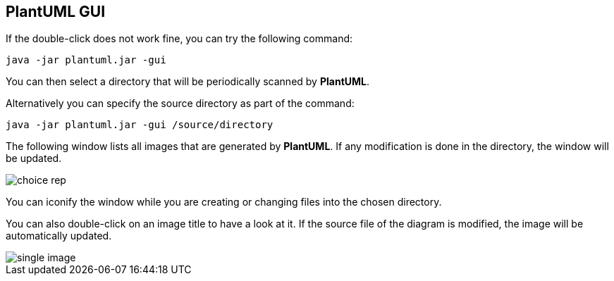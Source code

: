 == PlantUML GUI
If the double-click does not work fine, you can try the following command:

----
java -jar plantuml.jar -gui
----

You can then select a directory that will be periodically
scanned by **PlantUML**.

Alternatively you can specify the source directory as part of the command:
----
java -jar plantuml.jar -gui /source/directory 
----

The following window lists all images that are generated by **PlantUML**.
If any modification is done in the directory, the window will be updated.

image::choice_rep.png[]

You can iconify the window while you are creating or changing
files into the chosen directory.

You can also double-click on an image title to have a look at it.
If the source file of the diagram is modified, the image will be
automatically updated.

image::single_image.png[]


